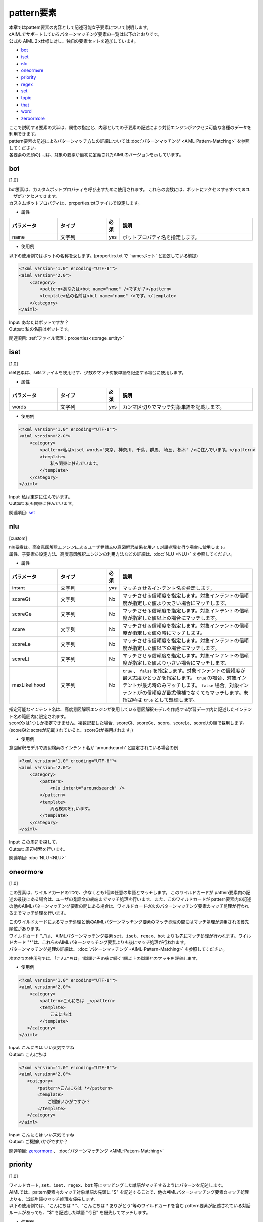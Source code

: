 =========================
pattern要素
=========================

| 本章ではpattern要素の内容として記述可能な子要素について説明します。

| cAIMLでサポートしているパターンマッチング要素の一覧は以下のとおりです。
| 公式の AIML 2.x仕様に対し、独自の要素セットを追加しています。


-  `bot <#bot>`__
-  `iset <#iset>`__
-  `nlu <#nlu>`__
-  `oneormore <#oneormore>`__
-  `priority <#priority>`__
-  `regex <#regex>`__
-  `set <#set>`__
-  `topic <#topic>`__
-  `that <#that>`__
-  `word <#word>`__
-  `zeroormore <#zeroormore>`__

| ここで説明する要素の大半は、属性の指定と、内容としての子要素の記述により対話エンジンがアクセス可能な各種のデータを利用できます。
| pattern要素の記述によるパターンマッチ方法の詳細については :doc:`パターンマッチング <AIML-Pattern-Matching>` を参照してください。
| 各要素の先頭の[...]は、対象の要素が最初に定義されたAIMLのバージョンを示しています。

.. _pattern_bot:

bot
---------
[1.0]

| bot要素は、カスタムボットプロパティを呼び出すために使用されます。 これらの変数には、ボットにアクセスするすべてのユーザがアクセスできます。
| カスタムボットプロパティは、properties.txtファイルで設定します。

* 属性

.. list-table::
    :widths: 20 20 5 55
    :header-rows: 1

    *
      + パラメータ
      + タイプ
      + 必須
      + 説明
    *
      + name
      + 文字列
      + yes
      + ボットプロパティ名を指定します。

* 使用例

以下の使用例ではボットの名称を返します。(properties.txt で 'name:ボット' と設定している前提)

.. code:: xml

    <?xml version="1.0" encoding="UTF-8"?>
    <aiml version="2.0">
        <category>
            <pattern>あなたは<bot name="name" />ですか？</pattern>
            <template>私の名前は<bot name="name" />です。</template>
        </category>
    </aiml>

| Input: あなたはボットですか？
| Output: 私の名前はボットです。

関連項目: :ref:`ファイル管理：properties<storage_entity>`

iset
----------
[1.0]

iset要素は、setsファイルを使用せず、少数のマッチ対象単語を記述する場合に使用します。

* 属性

.. list-table::
    :widths: 20 20 5 55
    :header-rows: 1

    *
      + パラメータ
      + タイプ
      + 必須
      + 説明
    *
      + words
      + 文字列
      + yes
      + カンマ区切りでマッチ対象単語を記載します。

* 使用例

.. code:: xml

    <?xml version="1.0" encoding="UTF-8"?>
    <aiml version="2.0">
        <category>
            <pattern>私は<iset words="東京, 神奈川, 千葉, 群馬, 埼玉, 栃木" />に住んでいます。</pattern>
            <template>
                私も関東に住んでいます。
            </template>
        </category>
    </aiml>


| Input: 私は東京に住んでいます。
| Output: 私も関東に住んでいます。

関連項目: `set <#set>`__

.. _pattarn_nlu :

nlu
----------
[custom]

| nlu要素は、高度意図解釈エンジンによるユーザ発話文の意図解釈結果を用いて対話処理を行う場合に使用します。
| 属性、子要素の設定方法、高度意図解釈エンジンの利用方法などの詳細は、:doc:`NLU <NLU>` を参照してください。

* 属性

.. list-table::
    :widths: 20 20 5 55
    :header-rows: 1

    *
      + パラメータ
      + タイプ
      + 必須
      + 説明
    *
      + intent
      + 文字列
      + yes
      + マッチさせるインテント名を指定します。
    *
      + scoreGt
      + 文字列
      + No
      + マッチさせる信頼度を指定します。対象インテントの信頼度が指定した値より大きい場合にマッチします。
    *
      + scoreGe
      + 文字列
      + No
      + マッチさせる信頼度を指定します。対象インテントの信頼度が指定した値以上の場合にマッチします。
    *
      + score
      + 文字列
      + No
      + マッチさせる信頼度を指定します。対象インテントの信頼度が指定した値の時にマッチします。
    *
      + scoreLe
      + 文字列
      + No
      + マッチさせる信頼度を指定します。対象インテントの信頼度が指定した値以下の場合にマッチします。
    *
      + scoreLt
      + 文字列
      + No
      + マッチさせる信頼度を指定します。対象インテントの信頼度が指定した値より小さい場合にマッチします。
    *
      + maxLikelihood
      + 文字列
      + No
      + ``true`` 、 ``false`` を指定します。対象インテントの信頼度が最大尤度かどうかを指定します。 ``true`` の場合、対象インテントが最尤時のみマッチします。 ``false`` 場合、対象インテントがの信頼度が最尤候補でなくてもマッチします。未指定時は ``true`` として処理します。

| 指定可能なインテント名は、高度意図解釈エンジンが使用している意図解釈モデルを作成する学習データ内に記述したインテント名の範囲内に限定されます。
| scoreXxは1つしか指定できません。複数記載した場合、scoreGt、scoreGe、score、scoreLe、scoreLtの順で採用します。(scoreGtとscoreが記載されていると、scoreGtが採用されます。)

* 使用例

意図解釈モデルで周辺検索のインテント名が 'aroundsearch' と設定されている場合の例

.. code:: xml

    <?xml version="1.0" encoding="UTF-8"?>
    <aiml version="2.0">
        <category>
            <pattern>
                <nlu intent="aroundsearch" />
            </pattern>
            <template>
                周辺検索を行います。
            </template>
        </category>
    </aiml>


| Input: この周辺を探して。
| Output: 周辺検索を行います。

関連項目: :doc:`NLU <NLU>`

oneormore
---------------
[1.0]

この要素は、ワイルドカードの1つで、少なくとも1個の任意の単語とマッチします。
このワイルドカードが pattern要素内の記述の最後にある場合は、ユーザの発話文の終端までマッチ処理を行います。
また、このワイルドカードが pattern要素内の記述の他のAIMLパターンマッチング要素の間にある場合は、ワイルドカードの次のパターンマッチング要素のマッチ処理が行われるまでマッチ処理を行います。

| このワイルドカードによるマッチ処理と他のAIMLパターンマッチング要素のマッチ処理の間にはマッチ処理が適用される優先順位があります。
| ワイルドカード "_"は、 AIMLパターンマッチング要素 ``set``、``iset``、``regex``、``bot`` よりも先にマッチ処理が行われます。ワイルドカード "*"は、これらのAIMLパターンマッチング要素よりも後にマッチ処理が行われます。
| パターンマッチング処理の詳細は、 :doc:`パターンマッチング <AIML-Pattern-Matching>` を参照してください。

次の2つの使用例では、「こんにちは」1単語とその後に続く1個以上の単語とのマッチを評価します。

* 使用例

.. code:: xml

    <?xml version="1.0" encoding="UTF-8"?>
    <aiml version="2.0">
        <category>
            <pattern>こんにちは _</pattern>
            <template>
                こんにちは
            </template>
       </category>
    </aiml>

| Input: こんにちは いい天気ですね
| Output: こんにちは

.. code:: xml

    <?xml version="1.0" encoding="UTF-8"?>
    <aiml version="2.0">
       <category>
           <pattern>こんにちは *</pattern>
           <template>
               ご機嫌いかがですか？
           </template>
       </category>
    </aiml>

| Input: こんにちは いい天気ですね
| Output: ご機嫌いかがですか？

関連項目: `zeroormore <#zeroormore>`__ 、 :doc:`パターンマッチング <AIML-Pattern-Matching>`

priority
--------------
[1.0]

| ``ワイルドカード``, ``set``、``iset``、``regex``、``bot`` 等にマッピングした単語がマッチするようにパターンを記述します。
| AIMLでは、pattern要素内のマッチ対象単語の先頭に "$" を記述することで、他のAIMLパターンマッチング要素のマッチ処理よりも、当該単語のマッチ処理を優先します。
| 以下の使用例では、"こんにちは * "、"こんにちは * ありがとう"等のワイルドカードを含む pattern要素が記述されている対話ルールがあっても、"$" を記述した単語 "今日" を優先してマッチします。

* 使用例

.. code:: xml

    <?xml version="1.0" encoding="UTF-8"?>
    <aiml version="2.0">
        <category>
            <pattern>こんにちは $今日もいい天気ですね</pattern>
            <template>
                そうですね
            </template>
        </category>

        <category>
            <pattern>こんにちは *</pattern>
	        <template>
	            こんにちは
	        </template>
	    </category>

	    <category>
	        <pattern>こんにちは * ありがとう</pattern>
	        <template>
	            どういたしまして
	        </template>
	    </category>
    </aiml>

| Input: こんにちは 今日もいい天気ですね
| Output: そうですね
| Input: こんにちは 今日の天気はいまいちですね
| Output: こんにちは
| Input: こんにちは 今日は ありがとう
| Output: どういたしまして

関連項目: `word <#word>`__、 :doc:`パターンマッチング <AIML-Pattern-Matching>`

.. _pattern_regex:

regex
-----------------
[custom]

regex要素の使用によりユーザ発話文に対する正規表現によるパターンマッチングができます。
単語単位の正規表現への対応、文字列に関する正規表現にも対応します。

* 属性

.. csv-table::
    :header: "パラメータ","タイプ","必須","説明"
    :widths: 10,10,5,75

    "pattern","文字列","No","正規表現で単語を記述"
    "template","文字列","No","regex.txtファイルで定義した単語単位の正規表現を利用"
    "form","文字列","No","複数の単語を含めた文字列を対象とした正規表現を記述"

regex要素を記述する際には、pattern,template,formのいずれかの属性を指定することが必須になります。

* 使用例

| regex要素の属性は、３つの方法で正規表現を指定します。
| 1つ目は、patternに直接正規表現を記述する方法(単語単位)です。
| 「こんにちは」「こんにちわ」はいずれも分かち書き処理によって1単語として扱われる文字列なので、次の使用例でマッチします。

.. code:: xml

    <?xml version="1.0" encoding="UTF-8"?>
    <aiml version="2.0">
        <category>
            <pattern><regex pattern="こんにち[は|わ]" /></pattern>
            <template>
                こんにちは
            </template>
        </category>
    </aiml>

| ２つ目は、templateを利用する方法です。テンプレートファイルに対応するテンプレート名を指定します。
| テンプレートファイルは、'テンプレート名.txt'で定義します。テンプレートファイルに記述した正規表現は複数の対話ルールで参照することができます。
| templateの記述内容は、patternと同じく単語単位です。

.. code:: xml

    <?xml version="1.0" encoding="UTF-8"?>
    <aiml version="2.0">
        <category>
            <pattern><regex template="konnichiwa" /></pattern>
            <template>
                こんにちは
            </template>
        </category>
    </aiml>

| 3つ目は、formを利用する方法です。文字列を対象とした正規表現を指定します。
| マッチ対象のユーザ発話文を文字列として扱うため、発話文が分かち書き処理によって1単語として扱われることはありません。
| 日本語文字列が分かち書き処理によりどのような単語に分割されるかに左右されずに正規表現でマッチするための機能です。
| formに指定する正規表現は、以下の組み合わせになります。

.. csv-table::
    :header: "表記","意味"
    :widths: 10,70

    "'[...]'","'[...]'内のいずれかの文字にマッチすればOK。"
    "'A|B'","'|'の左右の文字列のいずれかにマッチすればOK。"
    "'(X)'","正規表現Xのサブパターン化。XにマッチすればOK。"
    "'()?'","'?'の直前のサブパターンにマッチしてもしなくてもOK。"

次の使用例では、以下の文のいずれにもマッチします。

.. code:: xml

    <?xml version="1.0" encoding="UTF-8"?>
    <aiml version="2.0">
        <category>
            <pattern>
                <regex form="今[はわ]何時(ですか|です)?" />
            </pattern>
            <template>
                <date format="%H時%M分%S秒" />
            </template>
        </category>
    </aiml>

「今は何時」「今は何時ですか」「今は何時です」
「今わ何時」「今わ何時ですか」「今わ何時です」

関連項目: :ref:`ファイル管理：regex_templates<storage_entity>`


.. _pattern_set:

set
---------
[1.0]

| 単語セットとのマッチ処理を指定します。
| マッチ対象の単語は、setsファイルにリスト形式で列記し、configで指定したディレクトリ配下に格納します。
| setの属性nameには、setsファイルのファイル名から拡張子を除いた文字列を設定します。

* 属性

.. csv-table::
    :header: "パラメータ","タイプ","必須","説明"
    :widths: 10,10,5,75

    "name","文字列","Yes","setsファイル名から拡張子を除いた文字列"

* 使用例

以下の例では、prefecture.txtに日本の都道府県名が記載されていることを想定しています。

.. code:: xml

    <?xml version="1.0" encoding="UTF-8"?>
    <aiml version="2.0">
        <category>
            <pattern>私は<set name="prefecture" />に住んでいます。</pattern>
            <template>
                私は東京に住んでいます。
            </template>
        </category>
   </aiml>

| Input: 私は千葉に住んでいます。
| Output: 私は東京に住んでいます。

関連項目: `iset <#iset>`__ 、 :ref:`ファイル管理：sets<storage_entity>`

.. _pattern_topic:

topic
----------
[1.0]

topic要素を使用すると、システムの予約変数topicの値がnameに指定した値と一致することを条件に追加することができます。
topicは、次のようにtemplate要素のsetを用いて値を指定することができます。

.. code:: xml

    <?xml version="1.0" encoding="UTF-8"?>
    <aiml version="2.0">
        <category>
            <pattern><!-- pattern description goes here --></pattern>
            <template>
                <think><set name="topic">FISHING</set></think>
		<!-- response sentence goes here-->
            </template>
        </category>
    </aiml>

topic要素で指定した条件は、patternのマッチ処理よりも優先して評価されます。例えば、現在設定されているtopicの値による条件分岐でpatternのマッチ処理を場合分けして、応答文を変化させることができます。

以下の使用例では、"なぜそれを知っていますか？"というユーザ発話に対して、それより前の対話でtopicの値が"FISHING"か"COOKING"のどちらに設定されているかで、応答文が変ります。

* 使用例

.. code:: xml

    <?xml version="1.0" encoding="UTF-8"?>
    <aiml version="2.0">
        <category>
            <pattern>なぜそれを知っていますか？</pattern>
            <topic>FISHING</topic>
            <template>
                子供の頃、父が教えてくれました。
            </template>
        </category>

        <category>
            <pattern>なぜそれを知っていますか？</pattern>
            <topic>COOKING</topic>
            <template>
                子供の頃、母が教えてくれました。
            </template>
        </category>
    </aiml>

関連項目: `that <#that>`__, :ref:`set(template要素)<template_set>`, :ref:`think<template_think>`

.. _pattern_that:

that
----------
[1.0]

that要素を用いることで、1つ前の対話におけるシステムの応答文が指定した文字列とマッチすることを条件に追加することができます。
category要素内にpattern要素とthat要素が含まれている場合、システムの1つ前の応答の最後の応答文がthat要素で指定した文字列と一致する場合にのみ、pattern要素のマッチ処理が行われます。
that要素のこの働きにより、対話内容の流れを考慮した対話ルール記述が可能になります。
例えば、"はい"、"いいえ" といった、汎用的なユーザ発話文に対するシステム応答文を、直前の対話内容によって場合分けすることができます。


* 使用例

以下の使用例では、直前の対話のシステム応答文が「コーヒーに砂糖とミルクを入れますか」か「紅茶にレモンを入れますか」かで、ユーザ発話文の「はい」、「いいえ」にマッチする対話ルールを場合分けして、直前の対話内容に整合するシステム応答文が返されるようにしています。

.. code:: xml

    <?xml version="1.0" encoding="UTF-8"?>
    <aiml version="2.0">
        <category>
            <pattern>私はコーヒーが好きです</pattern>
            <template>コーヒーに砂糖とミルクを入れますか</template>
        </category>

	    <category>
            <pattern>私は紅茶が好きです</pattern>
            <template>紅茶にレモンを入れますか</template>
        </category>

        <category>
            <pattern>はい</pattern>
            <that>コーヒーに砂糖とミルクを入れますか</that>
            <template>わかりました</template>
        </category>

        <category>
            <pattern>いいえ</pattern>
            <that>コーヒーに砂糖とミルクを入れますか</that>
            <template>ブラックですね</template>
        </category>

        <category>
            <pattern>はい</pattern>
            <that>紅茶にレモンを入れますか</that>
            <template>わかりました</template>
        </category>

        <category>
            <pattern>いいえ</pattern>
            <that>紅茶にレモンを入れますか</that>
            <template>ストレートティーですね</template>
        </category>
    </aiml>

関連項目: `topic <#topic>`__

word
----------
[1.0]

AIMLの最も基本的なパターンマッチング要素です。
word要素は、単語(分かち書きされた各文字列の単位)を表しており、対話エンジン内部で利用する要素でシナリオでの記述はできません。
英単語においては大文字と小文字を区別せずマッチ処理を行います。
また、全角文字・半角文字については、英数字は半角、カナ文字は全角でマッチ処理を行います。

以下の使用例ではHELLO, hello, Hello, HeLlOのどれでもマッチします。

.. code:: xml

    <?xml version="1.0" encoding="UTF-8"?>
    <aiml version="2.0">
    <?xml version="1.0" encoding="UTF-8"?>
    <aiml version="2.0">
        <category>
            <pattern>HELLO</pattern>
            <template>
                こんにちは
            </template>
        </category>
    </aiml>

関連項目: `priority <#priority>`__

zeroormore
----------------
[1.0]

この要素は、ワイルドカードの1つで、少なくとも0個の任意の単語とマッチします。
このワイルドカードが pattern要素内の記述の最後にある場合は、ユーザの発話文の終端までマッチ処理を行います。
また、このワイルドカードが pattern要素内の記述の他のAIMLパターンマッチング要素の間にある場合は、ワイルドカードの次のパターンマッチング要素のマッチ処理が行われるまでマッチ処理を行います。

| このワイルドカードによるマッチ処理と他のAIMLパターンマッチング要素のマッチ処理の間にはマッチ処理が適用される優先順位があります。
| ワイルドカード "^"は、 AIMLパターンマッチング要素 ``set``、``iset``、``regex``、``bot`` よりも先にマッチ処理が行われます。ワイルドカード "#"は、これらのAIMLパターンマッチング要素よりも後にマッチ処理が行われます。


次の使用例では、「こんにちは」のみ、あるいは、「こんにちは」で始まり1つ以上の単語が続く文にマッチします。

詳細は、:doc:`パターンマッチング <AIML-Pattern-Matching>` を参照してください。

* 使用例

.. code:: xml

    <?xml version="1.0" encoding="UTF-8"?>
    <aiml version="2.0">
        <category>
            <pattern>こんにちは ^</pattern>
            <template>
                こんにちは
            </template>
        </category>

        <category>
            <pattern>こんにちは #</pattern>
            <template>
                ご機嫌いかがですか？
            </template>
        </category>
    </aiml>

関連項目: `oneormore <#oneormore>`__ 、 :doc:`パターンマッチング <AIML-Pattern-Matching>`
